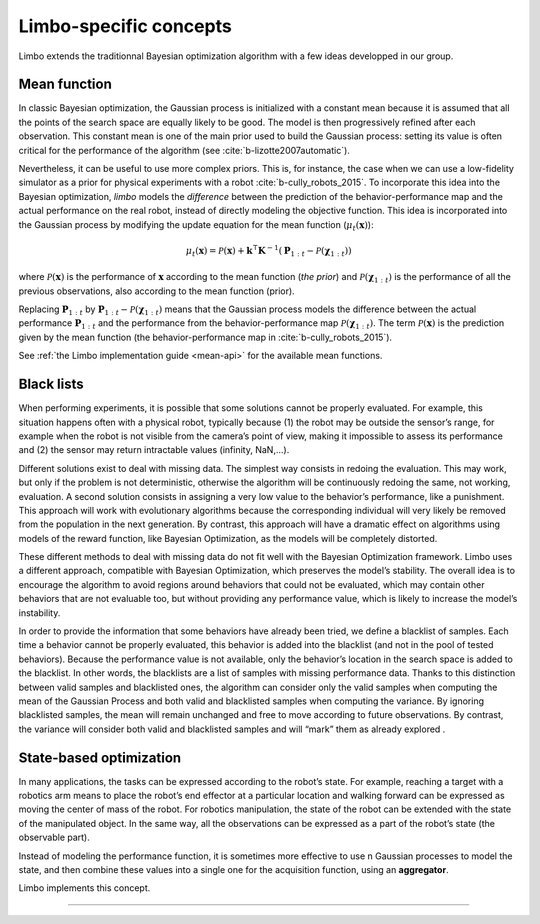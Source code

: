 Limbo-specific concepts
=======================

Limbo extends the traditionnal Bayesian optimization algorithm with a few ideas developped in our group.

.. _mean-functions:

Mean function
-------------

In classic Bayesian optimization, the Gaussian process is initialized with a constant mean because it is assumed that all the points of the search space are equally likely to be good. The model is then progressively refined after each observation. This constant mean is one of the main prior used to build the Gaussian process: setting its value is often critical for the performance of the algorithm (see :cite:`b-lizotte2007automatic`).

Nevertheless, it can be useful to use more complex priors. This is, for instance, the case when we can use a low-fidelity simulator as a prior for physical experiments with a robot :cite:`b-cully_robots_2015`. To incorporate this idea into the Bayesian optimization, *limbo* models the *difference* between the prediction of the behavior-performance map and the actual performance on the real robot, instead of directly modeling the objective function. This idea is incorporated into the Gaussian process by modifying the update equation for the mean function (:math:`\mu_t(\mathbf{x})`):

.. math::

  \mu_{t}(\mathbf{x})= \mathcal{P}(\mathbf{x}) + \mathbf{k}^\intercal\mathbf{K}^{-1}(\mathbf{P}_{1:t}-\mathcal{P}(\mathbf{\chi}_{1:t}))


where :math:`\mathcal{P}(\mathbf{x})` is the performance of :math:`\mathbf{x}` according to the mean function (*the prior*) and :math:`\mathcal{P}(\mathbf{\chi}_{1:t})` is the performance of all the previous observations, also according to the mean function (prior).

Replacing :math:`\mathbf{P}_{1:t}` by :math:`\mathbf{P}_{1:t}-\mathcal{P}(\mathbf{\chi}_{1:t})` means that the Gaussian process models the difference between the actual performance :math:`\mathbf{P}_{1:t}` and the performance from the behavior-performance map :math:`\mathcal{P}(\mathbf{\chi}_{1:t})`. The term :math:`\mathcal{P}(\mathbf{x})` is the prediction given by the mean function (the behavior-performance map in :cite:`b-cully_robots_2015`).

See :ref:`the Limbo implementation guide <mean-api>` for the available mean functions.

Black lists
-----------

When performing experiments, it is possible that some solutions cannot be properly evaluated. For example, this situation happens often with a physical robot, typically because (1) the robot may be outside the sensor’s range, for example when the robot is not visible from the camera’s point of view, making it impossible to assess its performance and (2) the sensor may return intractable values (infinity, NaN,...).

Different solutions exist to deal with missing data. The simplest way consists in redoing the evaluation. This may work, but only if the problem is not deterministic, otherwise the algorithm will be continuously redoing the same, not working, evaluation. A second solution consists in assigning a very low value to the behavior’s performance, like a punishment. This approach will work with evolutionary algorithms because the corresponding individual will very likely be removed from the population in the next generation. By contrast, this approach will have a dramatic effect on algorithms using models of the reward function, like Bayesian Optimization, as the models will be completely distorted.

These different methods to deal with missing data do not fit well with the Bayesian Optimization framework. Limbo uses a different approach, compatible with Bayesian Optimization, which preserves the model’s stability. The overall idea is to encourage the algorithm to avoid regions around behaviors that could not be evaluated, which may contain other behaviors that are not evaluable too, but without providing any performance value, which is likely to increase the model’s instability.

In order to provide the information that some behaviors have already been tried, we define a blacklist of samples. Each time a behavior cannot be properly evaluated, this behavior is added into the blacklist (and not in the pool of tested behaviors). Because the performance value is not available, only the behavior’s location in the search space is added to the blacklist. In other words, the blacklists are a list of samples with missing performance data.
Thanks to this distinction between valid samples and blacklisted ones, the algorithm can consider only the valid samples when computing the mean of the Gaussian Process and both valid and blacklisted samples when computing the variance. By ignoring blacklisted samples, the mean will remain unchanged and free to move according to future observations.  By contrast, the variance will consider both valid and blacklisted samples and will “mark” them as already explored .


.. _state-based-bo:

State-based optimization
------------------------

In many applications, the tasks can be expressed according to the robot’s state. For example, reaching a target with a robotics arm means to place the robot’s end effector at a particular location and walking forward can be expressed as moving the center of mass of the robot. For robotics manipulation, the state of the robot can be extended with the state of the manipulated object. In the same way, all the observations can be expressed as a part of the robot’s state (the observable part).

Instead of modeling the performance function, it is sometimes more effective to use n Gaussian processes to model the state, and then combine these values into a single one for the acquisition function, using an **aggregator**.

Limbo implements this concept.

-----

.. bibliography:: refs.bib
  :style: plain
  :cited:
  :keyprefix: b-
